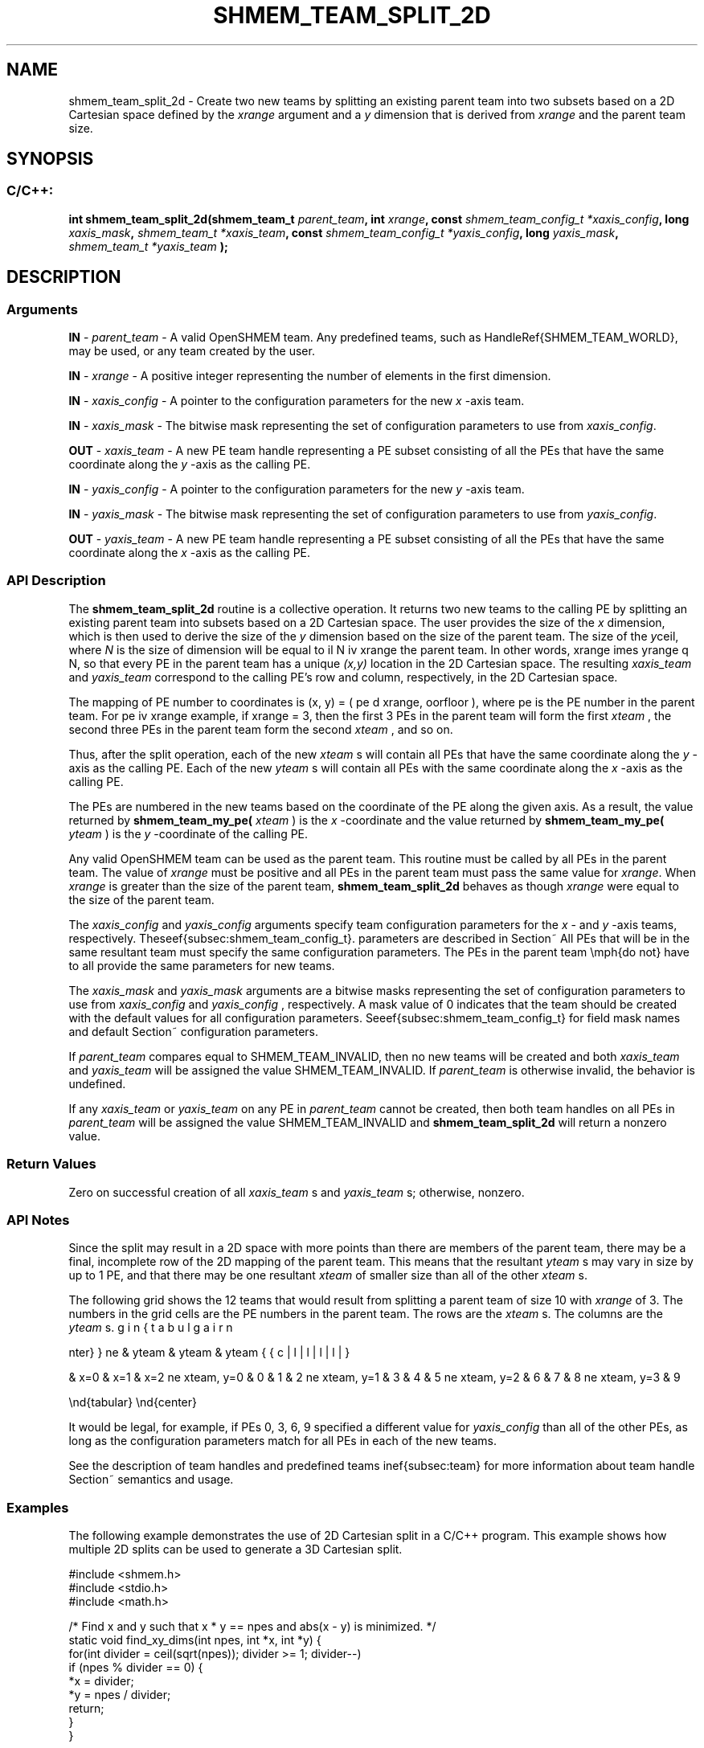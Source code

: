 .TH SHMEM_TEAM_SPLIT_2D 3 "Open Source Software Solutions, Inc." "OpenSHMEM Library Documentation"
./ sectionStart
.SH NAME
shmem_team_split_2d \- 
Create two new teams by splitting an existing parent team into two subsets based on a
2D Cartesian space defined by the 
.I xrange
argument and a 
.I y
dimension that is derived from 
.I xrange
and the parent team size.

./ sectionEnd


./ sectionStart
.SH   SYNOPSIS
./ sectionEnd

./ sectionStart
.SS C/C++:

.B int
.B shmem\_team\_split\_2d(shmem_team_t
.IB "parent_team" ,
.B int
.IB "xrange" ,
.B const
.I shmem_team_config_t
.IB "*xaxis_config" ,
.B long
.IB "xaxis_mask" ,
.I shmem_team_t
.IB "*xaxis_team" ,
.B const
.I shmem_team_config_t
.IB "*yaxis_config" ,
.B long
.IB "yaxis_mask" ,
.I shmem_team_t
.I *yaxis_team
.B );



./ sectionEnd




./ sectionStart

.SH DESCRIPTION
.SS Arguments
.BR "IN " -
.I parent\_team
- A valid OpenSHMEM team. Any predefined teams, such as
\LibHandleRef{SHMEM\_TEAM\_WORLD}, may be used, or any team created by the user.



.BR "IN " -
.I xrange
- A positive integer representing the number of
elements in the first dimension.



.BR "IN " -
.I xaxis\_config
- 
A pointer to the configuration parameters for the new 
.I x
-axis team.



.BR "IN " -
.I xaxis\_mask
- 
The bitwise mask representing the set of configuration parameters to use
from 
.IR "xaxis\_config" .




.BR "OUT " -
.I xaxis\_team
- A new PE team handle representing a PE
subset consisting of all the PEs that have the same coordinate along the 
.I y
-axis
as the calling PE.



.BR "IN " -
.I yaxis\_config
- 
A pointer to the configuration parameters for the new 
.I y
-axis team.



.BR "IN " -
.I yaxis\_mask
- 
The bitwise mask representing the set of configuration parameters to use
from 
.IR "yaxis\_config" .




.BR "OUT " -
.I yaxis\_team
- A new PE team handle representing a PE
subset consisting of all the PEs that have the same coordinate along the 
.I x
-axis
as the calling PE.
./ sectionEnd


./ sectionStart

.SS API Description

The 
.B shmem\_team\_split\_2d
routine is a collective operation. It returns two
new teams to the calling PE by splitting an existing parent team into subsets based on a
2D Cartesian space. The user provides the size of the 
.I x
dimension, which is then
used to derive the size of the 
.I y
dimension based on the size of the parent team.
The size of the 
.I y
dimension will be equal to \lceil N \div xrange \rceil, where
.I N
is the size of the parent team. In other words,
xrange \times yrange \geq N, so that every PE in the parent team has a
unique 
.I (x,y)
location in the 2D Cartesian space. The resulting 
.I xaxis\_team
and 
.I yaxis\_team
correspond to the calling PE's row and column, respectively, in the
2D Cartesian space.

The mapping of PE number to coordinates is (x, y) = ( pe \mod xrange, \lfloor pe \div xrange \rfloor ),
where pe is the PE number in the parent team. For example, if xrange = 3,
then the first 3 PEs in the parent team will form the first
.I xteam
, the second three PEs in the parent team form the second 
.I xteam
,
and so on.

Thus, after the split operation, each of the new 
.I xteam
s will contain all PEs that
have the same coordinate along the 
.I y
-axis as the calling PE. Each of the
new 
.I yteam
s will contain all PEs with the same coordinate along the
.I x
-axis as the calling PE.

The PEs are numbered in the new teams based on the coordinate of the
PE along the given axis. As a result,
the value returned by 
.B shmem\_team\_my\_pe(
.I xteam
)
is the
.I x
-coordinate and the value returned by 
.B shmem\_team\_my\_pe(
.I yteam
)
is the 
.I y
-coordinate of the calling PE.

Any valid OpenSHMEM team can be used as the parent team. This routine must be
called by all PEs in the parent team. The value of 
.I xrange
must be
positive and all PEs in the parent team must pass the same value for
.IR "xrange" .
When 
.I xrange
is greater than the size of the parent team,
.B shmem\_team\_split\_2d
behaves as though 
.I xrange
were equal to the
size of the parent team.

The 
.I xaxis\_config
and 
.I yaxis\_config
arguments specify team
configuration parameters for the 
.I x
- and 
.I y
-axis teams, respectively.
These parameters are described in Section~\ref{subsec:shmem_team_config_t}.
All PEs that will be in the same resultant team must specify the same
configuration parameters.
The PEs in the parent team \emph{do not} have to all provide the same
parameters for new teams.

The 
.I xaxis\_mask
and 
.I yaxis\_mask
arguments are a bitwise masks
representing the set of configuration parameters to use from
.I xaxis\_config
and 
.I yaxis\_config
, respectively.
A mask value of 0 indicates that the team
should be created with the default values for all configuration parameters.
See Section~\ref{subsec:shmem_team_config_t} for field mask names and
default configuration parameters.

If 
.I parent\_team
compares equal to
SHMEM\_TEAM\_INVALID, then no new teams will be created
and both 
.I xaxis\_team
and 
.I yaxis\_team
will be assigned the
value SHMEM\_TEAM\_INVALID.
If 
.I parent\_team
is otherwise invalid, the behavior is undefined.

If any 
.I xaxis\_team
or 
.I yaxis\_team
on any PE in
.I parent\_team
cannot be created, then both team handles on all
PEs in 
.I parent\_team
will be assigned the value
SHMEM\_TEAM\_INVALID and 
.B shmem\_team\_split\_2d
will return a nonzero value.


./ sectionEnd


./ sectionStart

.SS Return Values

Zero on successful creation of all 
.I xaxis\_team
s and 
.I yaxis\_team
s;
otherwise, nonzero.

./ sectionEnd


./ sectionStart

.SS API Notes

Since the split may result in a 2D space with more points than there are members of
the parent team, there may be a final, incomplete row of the 2D mapping of the parent
team. This means that the resultant 
.I yteam
s may vary in size by up to 1 PE,
and that there may be one resultant 
.I xteam
of smaller size than all of the other
.I xteam
s.

The following grid shows the 12 teams that would result from splitting a parent team
of size 10 with 
.I xrange
of 3. The numbers in the grid cells are the PE numbers
in the parent team. The rows are the 
.I xteam
s. The columns are the 
.I yteam
s.

\begin{center}
\begin{tabular}{|l|l|l|l|}
\hline
& yteam & yteam & yteam 

& x=0 & x=1 & x=2 
\hline
xteam, y=0 & 0 & 1 & 2 
\hline
xteam, y=1 & 3 & 4 & 5 
\hline
xteam, y=2 & 6 & 7 & 8 
\hline
xteam, y=3 & 9 

\cline{0-1}
\end{tabular}
\end{center}

It would be legal, for example, if PEs 0, 3, 6, 9 specified a different value
for 
.I yaxis\_config
than all of the other PEs, as long as the configuration parameters match
for all PEs in each of the new teams.

See the description of team handles and predefined teams in Section~\ref{subsec:team}
for more information about team handle semantics and usage.

./ sectionEnd



./ sectionStart
.SS Examples



The following example demonstrates the use of 2D Cartesian split in a
C/C++ program. This example shows how multiple 2D splits can be used
to generate a 3D Cartesian split.

.nf
#include <shmem.h>
#include <stdio.h>
#include <math.h>

/*  Find x and y such that x * y == npes and abs(x - y) is minimized.  */
static void find_xy_dims(int npes, int *x, int *y) {
 for(int divider = ceil(sqrt(npes)); divider >= 1; divider--)
   if (npes % divider == 0) {
     *x = divider;
     *y = npes / divider;
     return;
   }
}

/*  Find x, y, and z such that x * y * z == npes and
*  abs(x - y) + abs(x - z) + abs(y - z) is minimized.  */
static void find_xyz_dims(int npes, int *x, int *y, int *z) {
 for(int divider = ceil(cbrt(npes)); divider >= 1; divider--)
   if (npes % divider == 0) {
     *x = divider;
     find_xy_dims(npes / divider, y, z);
     return;
   }
}

int main(void) {
 int xdim, ydim, zdim;

 shmem_init();
 int mype = shmem_my_pe();
 int npes = shmem_n_pes();

 find_xyz_dims(npes, &xdim, &ydim, &zdim);

 if (shmem_my_pe() == 0) printf("xdim = %d, ydim = %d, zdim = %d\\n", xdim, ydim, zdim);

 shmem_team_t xteam, yzteam, yteam, zteam;

 shmem_team_split_2d(SHMEM_TEAM_WORLD, xdim, NULL, 0, &xteam, NULL, 0, &yzteam);
 // yzteam is immediately ready to be used in collectives
 shmem_team_split_2d(yzteam, ydim, NULL, 0, &yteam, NULL, 0, &zteam);

 // We don't need the yzteam anymore
 shmem_team_destroy(yzteam);

 int my_x = shmem_team_my_pe(xteam);
 int my_y = shmem_team_my_pe(yteam);
 int my_z = shmem_team_my_pe(zteam);

 for (int zdx = 0; zdx < zdim; zdx++) {
   for (int ydx = 0; ydx < ydim; ydx++) {
     for (int xdx = 0; xdx < xdim; xdx++) {
       if ((my_x == xdx) && (my_y == ydx) && (my_z == zdx)) {
         printf("(%d, %d, %d) is mype = %d\\n", my_x, my_y, my_z, mype);
       }
       shmem_team_sync(SHMEM_TEAM_WORLD);
     }
   }
 }

 shmem_finalize();
 return 0;
}
.fi

The example above splits \LibHandleRef{SHMEM\_TEAM\_WORLD into a 3D team
with dimensions 
.I xdim
, 
.I ydim
, and 
.I zdim
, where each
dimension is calculated using the functions, 
.B find\_xy\_dims
and
.BR "find\_xyz\_dims" .
When running with 12 PEs, the dimensions
are 3x2x2, respectively, and the first split of
\LibHandleRef{SHMEM\_TEAM\_WORLD} results in 4 
.I xteams
and 3
.I yzteams
:

\begin{center}
\begin{tabular}{|l|l|l|l|l|}
\hline
\multicolumn{2}{|c|}{} & \multicolumn{3}{c|}{
.I yzteam
} \\ \cline{3-5}
\multicolumn{2}{|c|}{} & 
.I x
= 0 & 
.I x
= 1 & 
.I x
= 2 \\ \hline
\multirow{4}{*}{
.I xteam
} & 
.I yz
= 0 & 0 & 1 & 2 \\ \cline{2-5}
& 
.I yz
= 1 & 3 & 4 & 5 \\ \cline{2-5}
& 
.I yz
= 2 & 6 & 7 & 8 \\ \cline{2-5}
& 
.I yz
= 3 & 9 & 10 & 11 \\ \cline{2-5}
\cline{0-2}
\end{tabular}
\end{center}

The second split of 
.I yzteam
for 
.I x
= 0, 
.I ydim
= 2 results in 2
.I yteams
and 2 
.I zteams
:


\begin{center}
\begin{tabular}{|l|l|l|l|}
\hline
\multicolumn{2}{|c|}{} & \multicolumn{2}{c|}{
.I zteam
} \\ \cline{3-4}
\multicolumn{2}{|c|}{} & 
.I y
= 0 & 
.I y
= 1 \\ \hline
\multirow{2}{*}{
.I yteam
} & 
.I z
= 0 & 0 & 3 \\ \cline{2-4}
& 
.I z
= 1 & 6 & 9 \\
\cline{0-3}
\end{tabular}
\end{center}

The second split of 
.I yzteam
for 
.I x
= 1, 
.I ydim
= 2 results in
2 
.I yteams
and 2 
.I zteams
:

\begin{center}
\begin{tabular}{|l|l|l|l|}
\hline
\multicolumn{2}{|c|}{} & \multicolumn{2}{c|}{
.I zteam
} \\ \cline{3-4}
\multicolumn{2}{|c|}{} & 
.I y
= 0 & 
.I y
= 1 \\ \hline
\multirow{2}{*}{
.I yteam
} & 
.I z
= 0 & 1 & 4 \\ \cline{2-4}
& 
.I z
= 1 & 7 & 10 \\
\cline{0-3}
\end{tabular}
\end{center}

The second split of 
.I yzteam
for 
.I x
= 2, 
.I ydim
= 2 results in
2 
.I yteams
and 2 
.I zteams
:

\begin{center}
\begin{tabular}{|l|l|l|l|}
\hline
\multicolumn{2}{|c|}{} & \multicolumn{2}{c|}{
.I zteam
} \\ \cline{3-4}
\multicolumn{2}{|c|}{} & 
.I y
= 0 & 
.I y
= 1 \\ \hline
\multirow{2}{*}{
.I yteam
} & 
.I z
= 0 & 2 & 5 \\ \cline{2-4}
& 
.I z
= 1 & 8 & 11 \\
\cline{0-3}
\end{tabular}
\end{center}

The final number of teams for each dimension are:

.IP


\(bu 4 
.I xteams
: these are teams where (
.I z
,
.I y
) is fixed and 
.I x
varies.

\(bu 6 
.I yteams
: these are teams where (
.I x
,
.I z
) is fixed and 
.I y
varies.

\(bu 6 
.I zteams
: these are teams where (
.I x
,
.I y
) is fixed and 
.I z
varies.

.RE

The expected output with 12 PEs is: \\
\begin{small}
\texttt{
xdim = 3, ydim = 2, zdim = 2 \\
(0, 0, 0) is mype = 0 \\
(1, 0, 0) is mype = 1 \\
(2, 0, 0) is mype = 2 \\
(0, 1, 0) is mype = 3 \\
(1, 1, 0) is mype = 4 \\
(2, 1, 0) is mype = 5 \\
(0, 0, 1) is mype = 6 \\
(1, 0, 1) is mype = 7 \\
(2, 0, 1) is mype = 8 \\
(0, 1, 1) is mype = 9 \\
(1, 1, 1) is mype = 10 \\
(2, 1, 1) is mype = 11 \\
}
\end{small}
}




